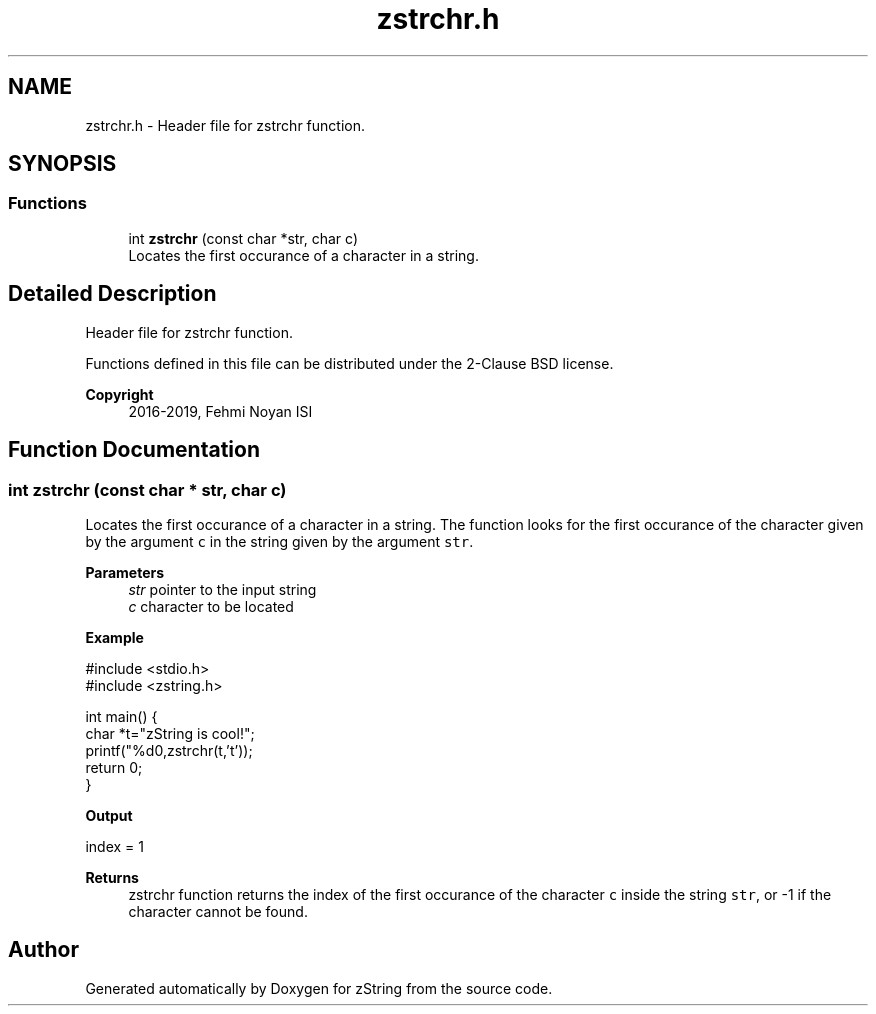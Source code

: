 .TH "zstrchr.h" 3 "Fri Jan 3 2020" "zString" \" -*- nroff -*-
.ad l
.nh
.SH NAME
zstrchr.h \- Header file for zstrchr function\&.  

.SH SYNOPSIS
.br
.PP
.SS "Functions"

.in +1c
.ti -1c
.RI "int \fBzstrchr\fP (const char *str, char c)"
.br
.RI "Locates the first occurance of a character in a string\&. "
.in -1c
.SH "Detailed Description"
.PP 
Header file for zstrchr function\&. 

Functions defined in this file can be distributed under the 2-Clause BSD license\&. 
.PP
\fBCopyright\fP
.RS 4
2016-2019, Fehmi Noyan ISI 
.RE
.PP

.SH "Function Documentation"
.PP 
.SS "int zstrchr (const char * str, char c)"

.PP
Locates the first occurance of a character in a string\&. The function looks for the first occurance of the character given by the argument \fCc\fP in the string given by the argument \fCstr\fP\&.
.PP
\fBParameters\fP
.RS 4
\fIstr\fP pointer to the input string 
.br
\fIc\fP character to be located
.RE
.PP
\fBExample\fP 
.PP
.nf
#include <stdio\&.h>
#include <zstring\&.h>

int main() {
     char *t="zString is cool!";
     printf("%d\n",zstrchr(t,'t'));
     return 0;
}

.fi
.PP
.PP
\fBOutput\fP 
.PP
.nf
index = 1

.fi
.PP
.PP
\fBReturns\fP
.RS 4
zstrchr function returns the index of the first occurance of the character \fCc\fP inside the string \fCstr\fP, or -1 if the character cannot be found\&. 
.RE
.PP

.SH "Author"
.PP 
Generated automatically by Doxygen for zString from the source code\&.
